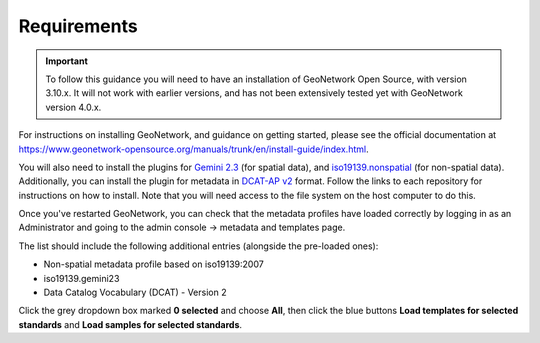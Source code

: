 Requirements
============

.. IMPORTANT::
	To follow this guidance you will need to have an installation of GeoNetwork Open Source, with version 3.10.x. It will not work with earlier versions, and has not been extensively tested yet with GeoNetwork version 4.0.x.

For instructions on installing GeoNetwork, and guidance on getting started, please see the official documentation at `https://www.geonetwork-opensource.org/manuals/trunk/en/install-guide/index.html <https://www.geonetwork-opensource.org/manuals/trunk/en/install-guide/index.html>`__.

You will also need to install the plugins for `Gemini 2.3  <https://github.com/AstunTechnology/iso19139.gemini23>`__ (for spatial data), and `iso19139.nonspatial <https://github.com/AstunTechnology/iso19139.nonspatial>`__ (for non-spatial data). Additionally, you can install the plugin for metadata in `DCAT-AP v2 <https://github.com/AstunTechnology/dcat2>`__ format. Follow the links to each repository for instructions on how to install. Note that you will need access to the file system on the host computer to do this.

Once you've restarted GeoNetwork, you can check that the metadata profiles have loaded correctly by logging in as an Administrator and going to the admin console -> metadata and templates page. 

The list should include the following additional entries (alongside the pre-loaded ones):

* Non-spatial metadata profile based on iso19139:2007
* iso19139.gemini23
* Data Catalog Vocabulary (DCAT) - Version 2

|configuration_metadataandtemplates|

Click the grey dropdown box marked **0 selected** and choose **All**, then click the blue buttons **Load templates for selected standards** and **Load samples for selected standards**.

.. |configuration_metadataandtemplates| image:: media/configuration_metadataandtemplates.png
